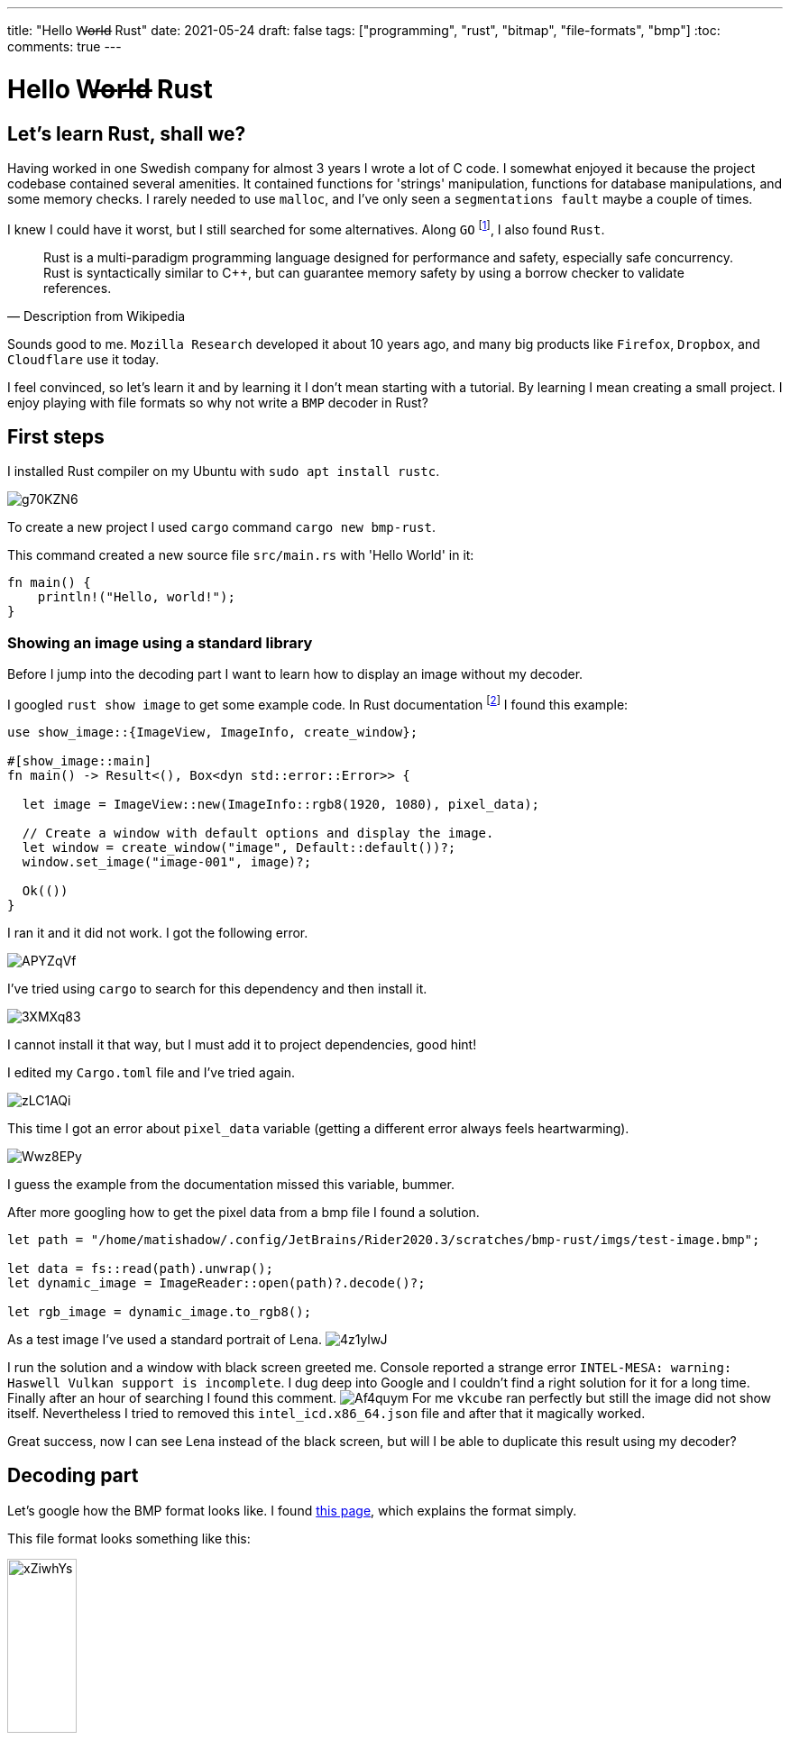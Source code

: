 ---
title: "Hello W̶o̶r̶l̶d̶ Rust"
date: 2021-05-24
draft: false
tags: ["programming", "rust", "bitmap", "file-formats", "bmp"]
:toc:
comments: true
---

= Hello W̶o̶r̶l̶d̶ Rust

== Let's learn Rust, shall we?
Having worked in one Swedish company for almost 3 years I wrote a lot of C code.
I somewhat enjoyed it because the project codebase contained several amenities.
It contained functions for 'strings' manipulation,
functions for database manipulations, and some memory checks.
I rarely needed to use `malloc`, and I've only seen a `segmentations fault` maybe a couple of times.

I knew I could have it worst, but I still searched for some alternatives.
Along `GO` footnote:[Go is a statically typed, compiled programming language designed at Google by Robert Griesemer, Rob Pike, and Ken Thompson. Go is syntactically similar to C, but with memory safety, garbage collection, structural typing, and CSP-style concurrency.],
I also found `Rust`.

[quote, Description from Wikipedia]
____
Rust is a multi-paradigm programming language designed for performance and safety, especially safe concurrency. Rust is syntactically similar to C++, but can guarantee memory safety by using a borrow checker to validate references.
____

Sounds good to me.
`Mozilla Research` developed it about 10 years ago, and
many big products like `Firefox`, `Dropbox`, and `Cloudflare` use it today.

I feel convinced, so let's learn it and by learning it I don't mean starting with a tutorial.
By learning I mean creating a small project.
I enjoy playing with file formats so why not write a `BMP` decoder in Rust?

== First steps

I installed Rust compiler on my Ubuntu with `sudo apt install rustc`.

image::https://i.imgur.com/g70KZN6.png[]

To create a new project I used `cargo` command `cargo new bmp-rust`.

.This command created a new source file `src/main.rs` with 'Hello World' in it:
[source,rust]
----
fn main() {
    println!("Hello, world!");
}
----

=== Showing an image using a standard library
Before I jump into the decoding part I want to learn how to display an image without my decoder.

I googled `rust show image` to get some example code.
In Rust documentation footnote:[https://docs.rs/show-image/0.8.4/show_image/]
I found this example:
[source,rust]
----
use show_image::{ImageView, ImageInfo, create_window};

#[show_image::main]
fn main() -> Result<(), Box<dyn std::error::Error>> {

  let image = ImageView::new(ImageInfo::rgb8(1920, 1080), pixel_data);

  // Create a window with default options and display the image.
  let window = create_window("image", Default::default())?;
  window.set_image("image-001", image)?;

  Ok(())
}
----

I ran it and it did not work.
I got the following error.

image::https://i.imgur.com/APYZqVf.png[]

I've tried using `cargo` to search for this dependency and then install it.

image::https://i.imgur.com/3XMXq83.png[]

I cannot install it that way, but I must add it to project dependencies, good hint!

I edited my `Cargo.toml` file and I've tried again.

image::https://i.imgur.com/zLC1AQi.png[]

This time I got an error about `pixel_data` variable
(getting a different error always feels heartwarming).

image::https://i.imgur.com/Wwz8EPy.png[]

I guess the example from the documentation missed this variable, bummer.

After more googling how to get the pixel data from a bmp file I found a solution.

[source,rust]
----
let path = "/home/matishadow/.config/JetBrains/Rider2020.3/scratches/bmp-rust/imgs/test-image.bmp";

let data = fs::read(path).unwrap();
let dynamic_image = ImageReader::open(path)?.decode()?;

let rgb_image = dynamic_image.to_rgb8();
----

As a test image I've used a standard portrait of Lena.
image:https://i.imgur.com/4z1ylwJ.png[]

I run the solution and a window with black screen greeted me.
Console reported a strange error `INTEL-MESA: warning: Haswell Vulkan support is incomplete`.
I dug deep into Google and I couldn't find a right solution for it for a long time.
Finally after an hour of searching I found this comment.
image:https://i.imgur.com/Af4quym.png[]
For me `vkcube` ran perfectly but still the image did not show itself.
Nevertheless I tried to removed this `intel_icd.x86_64.json` file and after that it magically worked.

Great success, now I can see Lena instead of the black screen, but will I be able to duplicate this result using my decoder?

== Decoding part

Let's google how the BMP format looks like.
I found http://paulbourke.net/dataformats/bmp/[this page],
which explains the format simply.

This file format looks something like this:

image::https://i.imgur.com/xZiwhYs.png[width=30%]

I used information on the page to create structs describing the format.

[source,rust]
----
struct BmpHeader {
    header_type: [char; 2],
    size: u32,
    reserved1: u16,
    reserved2: u16,
    offset: u32,
}

struct InfoHeader {
    size: u32,
    width: i32,
    height: i32,
    planes: u16,
    bits: u16,
    compression: u32,
    image_size: u32,
    x_resolution: i32,
    y_resolution: i32,
    n_colors: u32,
    important_colors: u32,
}

struct BmpFile {
    header: BmpHeader,
    info_header: InfoHeader,
    data: Vec<u8>,
}
----

I skipped the `optional palette` part since well it's optional.

=== Filling in the structs

To fill in these structs I used bit manipulation operations.
For example to fill in the `size` field I took 4 bytes of file data
and put them in little-endian order. footnote:[A little-endian system, in contrast, stores the least-significant byte at the smallest address.]

[source,rust]
----
impl BmpHeader {
    pub fn new(bytes: &Vec<u8>) -> Self {
        Self {
            header_type: [bytes[0] as char, bytes[1] as char],
            size: ((bytes[5] as u32) << 24 | (bytes[4] as u32) << 16 | (bytes[3] as u32) << 8 | bytes[2] as u32) as u32,
            reserved1: 0,
            reserved2: 0,
            offset: ((bytes[13] as u32) << 24 | (bytes[12] as u32) << 16 | (bytes[11] as u32) << 8 | bytes[10] as u32) as u32,
        }
    }
}

impl InfoHeader {
    pub fn new(bytes: &Vec<u8>) -> Self {
        Self {
            size: ((bytes[17] as u32) << 24 | (bytes[16] as u32) << 16 | (bytes[15] as u32) << 8 | bytes[14] as u32) as u32,
            width: ((bytes[21] as i32) << 24 | (bytes[20] as i32) << 16 | (bytes[19] as i32) << 8 | bytes[18] as i32) as i32,
            height: ((bytes[25] as i32) << 24 | (bytes[24] as i32) << 16 | (bytes[23] as i32) << 8 | bytes[22] as i32) as i32,
            planes: ((bytes[27] as u16) << 8 | bytes[26] as u16) as u16,
            bits: ((bytes[29] as u16) << 8 | bytes[28] as u16) as u16,
            compression: ((bytes[33] as u32) << 24 | (bytes[32] as u32) << 16 | (bytes[32] as u32) << 8 | bytes[30] as u32) as u32,
            image_size: ((bytes[37] as u32) << 24 | (bytes[36] as u32) << 16 | (bytes[35] as u32) << 8 | bytes[34] as u32) as u32,
            x_resolution: ((bytes[41] as i32) << 24 | (bytes[40] as i32) << 16 | (bytes[39] as i32) << 8 | bytes[38] as i32) as i32,
            y_resolution: ((bytes[45] as i32) << 24 | (bytes[44] as i32) << 16 | (bytes[43] as i32) << 8 | bytes[42] as i32) as i32,
            n_colors: ((bytes[49] as u32) << 24 | (bytes[48] as u32) << 16 | (bytes[47] as u32) << 8 | bytes[46] as u32) as u32,
            important_colors: ((bytes[53] as u32) << 24 | (bytes[52] as u32) << 16 | (bytes[51] as u32) << 8 | bytes[50] as u32) as u32,
        }
    }
}
----

I know this code looks ugly, and I should have written some bit converter, but I kept it like this
for simplicity.

To decode the struct describing the file I used the two methods from above.

[source,rust]
----
impl BmpFile {
    pub fn new(bytes: &Vec<u8>) -> BmpFile {
        let header = BmpHeader::new(&bytes);
        let info_header = InfoHeader::new(&bytes);
        let data = &bytes[header.offset as usize..bytes.len() as usize];

        return Self {
            header,
            info_header,
            data: data.iter().cloned().collect(),
        };
    }
}
----

I used `offset` field from the header part to know the offset of `image data`.
To extract this data from the file I used this expression `&bytes[header.offset as usize..bytes.len() as usize];`.

== Show time

I changed the code so instead of standard `ImageReader` it makes use of my new decoder.
I created the `image_view` in the following way.

[source,rust]
----
let image_view = ImageView::new(
    ImageInfo::rgb8(bmp_file.info_header.height as u32, bmp_file.info_header.height as u32),
    &bmp_file.data);
----

Everything seems fine so let's run it.

image::https://i.imgur.com/8IU2Jdv.png[]

I mean it looks similar but yet totally off.
First the colors seem incorrect.
Not only this but also my decoder inverted the image in a strange way.

Let's start with fixing the colors.
When creating the `image_view` I used `ImageInfo::rgb8`
but the order of pixel data is also little-endian.

After changing it to `ImageInfo::bgr8` I reran the program.

image::https://i.imgur.com/iT5Pcjf.png[]

Progress!
The colors look good now but it's still inverted, hmm.

Have I done anything wrong?
I just read the image data as it is.
Let's google it.

In https://stackoverflow.com/questions/8346115/why-are-bmps-stored-upside-down[this stackoverflow post]
I found a little of history about the bitmap format.

[quote]
____
So, in DIBs, the bottom row of the image is the first row of the file, and the top row of the image is the last row in the file. This is called a bottom-up organization. Because this organization is counterintuitive, you may ask why it's done this way.

Well, it all goes back to the OS/2 Presentation Manager. Someone at IBM decided that all coordinate systems in PM—including those for windows, graphics, and bitmaps—should be consistent. This provoked a debate: Most people, including programmers who have worked with full-screen text programming or windowing environments, think in terms of vertical coordinates that increase going down the screen. However, hardcore computer graphics programmers approach the video display from a perspective that originates in the mathematics of analytic geometry. This involves a rectangular (or Cartesian) coordinate system where increasing vertical coordinates go up in space.

In short, the mathematicians won. Everything in PM was saddled with a bottom-left origin, including window coordinates. And that's how DIBs came to be this way.
____

I guess I need to write some more code to invert the image data row by row.

[source,rust]
----
let mut inverted: Vec<u8> = Vec::new();
for i in 0..height {
    for j in 0..width {
        inverted.push(bmp_file.data[(((height - i - 1) * width + j) * 3) as usize]);
        inverted.push(bmp_file.data[(((height - i - 1) * width + j) * 3 + 1) as usize]);
        inverted.push(bmp_file.data[(((height - i - 1) * width + j) * 3 + 2) as usize]);
    }
}
----

Running it and finally a success!
I've decoded the BMP image, and I've displayed it correctly!

image::https://i.imgur.com/xxVgNtz.png[]


== Link to the project repository
https://github.com/matishadow/bmp-rust